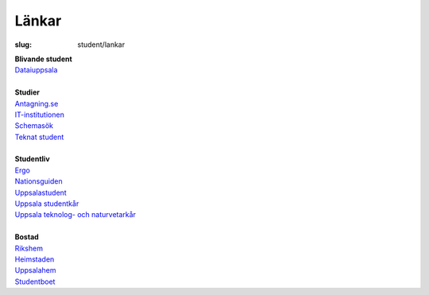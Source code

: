 Länkar
######

:slug: student/lankar

| **Blivande student**
| `Dataiuppsala <http://www.dataiuppsala.se/>`__


|
| **Studier**
| `Antagning.se <http://www.antagning.se/se/start>`__
| `IT-institutionen <http://www.it.uu.se/>`__
| `Schemasök <https://se.timeedit.net/web/uu/db1/schema/ri1X50g61y60YvQQ05Z5067Y0.html>`__
| `Teknat student <http://teknat.uu.se/Student/>`__

|
| **Studentliv**
| `Ergo <http://www.ergo.nu/>`__
| `Nationsguiden <http://www.nationsguiden.se/>`__
| `Uppsalastudent <http://uppsalastudent.com/>`__
| `Uppsala studentkår <http://www.uppsalastudentkar.nu/>`__
| `Uppsala teknolog- och naturvetarkår <http://www.utn.se/>`__

|
| **Bostad**
| `Rikshem <https://www.rikshem.se/>`__
| `Heimstaden <http://www.heimstaden.com/>`__
| `Uppsalahem <http://www.uppsalahem.se/>`__
| `Studentboet <http://studentboet.se/sv/>`__
